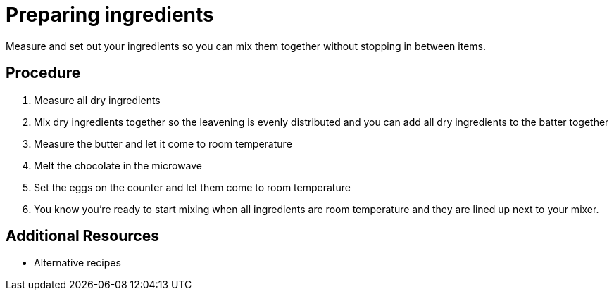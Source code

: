 // Module included in the following assemblies:
//
// Baking and decorating a chocolate birthday cake

[id='preparing-ingredients_{context}']

= Preparing ingredients

Measure and set out your ingredients so you can mix them together without stopping in between items.

[discrete]
== Procedure

. Measure all dry ingredients

. Mix dry ingredients together so the leavening is evenly distributed and you can add all dry ingredients to the batter together

. Measure the butter and let it come to room temperature

. Melt the chocolate in the microwave

. Set the eggs on the counter and let them come to room temperature

. You know you're ready to start mixing when all ingredients are room temperature and they are lined up next to your mixer.

[discrete]
== Additional Resources

* Alternative recipes
